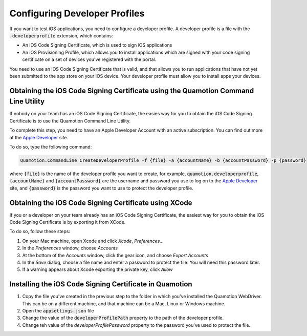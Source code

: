 Configuring Developer Profiles
==============================

If you want to test iOS applications, you need to configure a developer profile. A developer profile
is a file with the :code:`.developerprofile` extension, which contains:

* An iOS Code Signing Certificate, which is used to sign iOS applications
* An iOS Provisioning Profile, which allows you to install applications which are signed with your
  code signing certificate on a set of devices you've registered with the portal.

You need to use an iOS Code Signing Certificate that is valid, and that allows you to run applications that have
not yet been submitted to the app store on your iOS device.
Your developer profile must allow you to install apps your devices.

Obtaining the iOS Code Signing Certificate using the Quamotion Command Line Utility
-----------------------------------------------------------------------------------

If nobody on your team has an iOS Code Signing Certificate, the easies way for you to
obtain the iOS Code Signing Certificate is to use the Quamotion Command Line Utility.

To complete this step, you need to have an Apple Developer Account with an active subscription.
You can find out more at the `Apple Developer <https://developer.apple.com/>`_ site.

To do so, type the following command:

.. code-block:: bash

   Quamotion.CommandLine CreateDeveloperProfile -f {file} -a {accountName} -b {accountPassword} -p {password}

where :code:`{file}` is the name of the developer profile you want to create, for example, :code:`quamotion.developerprofile`,
:code:`{accountName}` and :code:`{accountPassword}` are the username and password you use to log on to the
`Apple Developer <https://developer.apple.com/>`_ site, and :code:`{password}` is the password you want to
use to protect the developer profile.


Obtaining the iOS Code Signing Certificate using XCode
------------------------------------------------------

If you or a developer on your team already has an iOS Code Signing Certificate, the easiest
way for you to obtain the iOS Code Signing Certificate is by exporting it from XCode.

To do so, follow these steps:

1. On your Mac machine, open Xcode and click *Xcode*, *Preferences...*
2. In the *Preferences* window, choose *Accounts*
3. At the bottom of the *Accounts* window, click the gear icon, and choose *Export Accounts*
4. In the *Save* dialog, choose a file name and enter a password to protect the file.
   You will need this password later.
5. If a warning appears about Xcode exporting the private key, click *Allow*

Installing the iOS Code Signing Certificate in Quamotion
--------------------------------------------------------

1. Copy the file you've created in the previous step to the folder in which you've installed
   the Quamotion WebDriver. This can be on a different machine, and that machine can be a 
   Mac, Linux or Windows machine.
2. Open the :code:`appsettings.json` file
3. Change the value of the :code:`developerProfilePath` property to the path of the developer profile.
4. Change teh value of the `developerProfilePassword` property to the password you've used to protect the file.